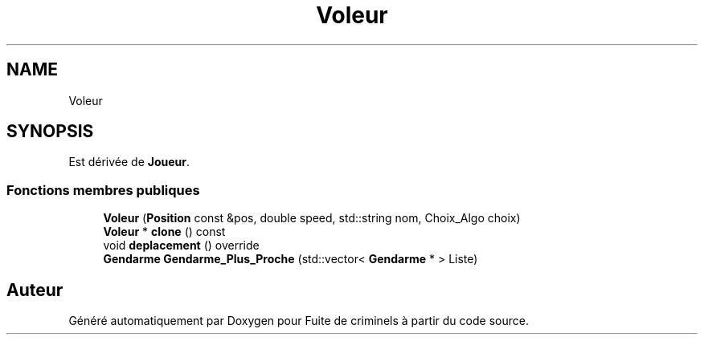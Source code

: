 .TH "Voleur" 3 "Mercredi 6 Mai 2020" "Version 2.1" "Fuite de criminels" \" -*- nroff -*-
.ad l
.nh
.SH NAME
Voleur
.SH SYNOPSIS
.br
.PP
.PP
Est dérivée de \fBJoueur\fP\&.
.SS "Fonctions membres publiques"

.in +1c
.ti -1c
.RI "\fBVoleur\fP (\fBPosition\fP const &pos, double speed, std::string nom, Choix_Algo choix)"
.br
.ti -1c
.RI "\fBVoleur\fP * \fBclone\fP () const"
.br
.ti -1c
.RI "void \fBdeplacement\fP () override"
.br
.ti -1c
.RI "\fBGendarme\fP \fBGendarme_Plus_Proche\fP (std::vector< \fBGendarme\fP * > Liste)"
.br
.in -1c

.SH "Auteur"
.PP 
Généré automatiquement par Doxygen pour Fuite de criminels à partir du code source\&.
